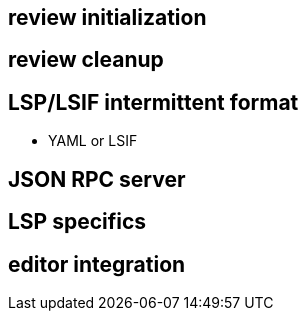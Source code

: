 == review initialization

== review cleanup

== LSP/LSIF intermittent format

* YAML or LSIF

== JSON RPC server

== LSP specifics

== editor integration
